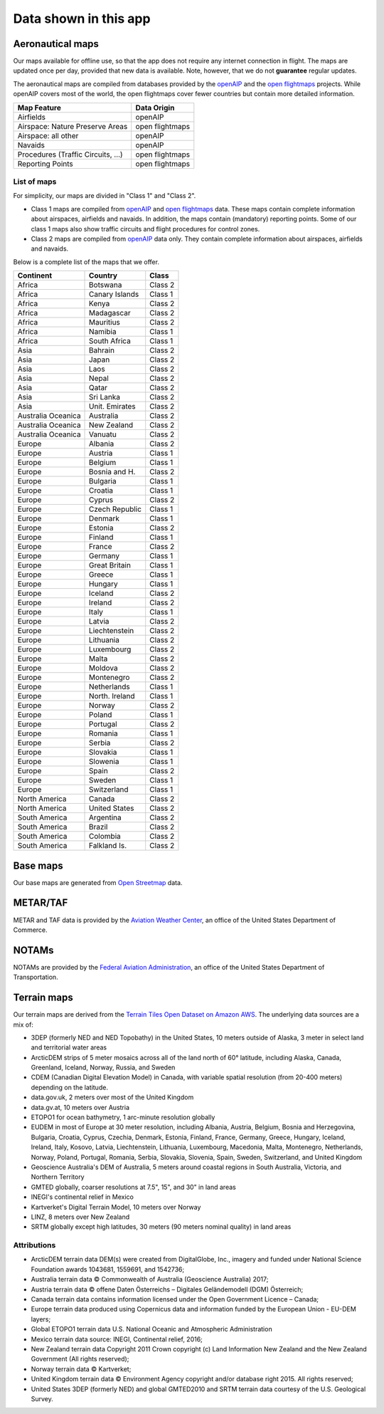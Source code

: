 Data shown in this app
======================


.. _aeroMapData:

Aeronautical maps
-----------------

Our maps available for offline use, so that the app does not require any
internet connection in flight. The maps are updated once per day, provided that
new data is available. Note, however, that we do not **guarantee** regular
updates.

The aeronautical maps are compiled from databases provided by the `openAIP
<http://openaip.net>`_ and the `open flightmaps
<https://www.openflightmaps.org/>`_ projects.  While openAIP covers most of the
world, the open flightmaps cover fewer countries but contain more detailed
information.

================================  ===============
Map Feature                       Data Origin
================================  ===============
Airfields                         openAIP
Airspace: Nature Preserve Areas   open flightmaps
Airspace: all other               openAIP
Navaids                           openAIP
Procedures (Traffic Circuits, …)  open flightmaps
Reporting Points                  open flightmaps
================================  ===============


List of maps
^^^^^^^^^^^^

For simplicity, our maps are divided in "Class 1" and "Class 2".

- Class 1 maps are compiled from `openAIP <http://openaip.net>`_ and `open
  flightmaps <https://www.openflightmaps.org/>`_ data. These maps contain
  complete information about airspaces, airfields and navaids.  In addition, the
  maps contain (mandatory) reporting points. Some of our class 1 maps also show
  traffic circuits and flight procedures for control zones.
  
- Class 2 maps are compiled from `openAIP <http://openaip.net>`_ data only. They
  contain complete information about airspaces, airfields and navaids.

Below is a complete list of the maps that we offer.

=================== ============== =======
Continent           Country        Class
=================== ============== =======
Africa              Botswana       Class 2
Africa              Canary Islands Class 1
Africa              Kenya          Class 2
Africa              Madagascar     Class 2
Africa              Mauritius      Class 2
Africa              Namibia        Class 1
Africa              South Africa   Class 1
Asia                Bahrain        Class 2
Asia                Japan          Class 2
Asia                Laos           Class 2
Asia                Nepal          Class 2
Asia                Qatar          Class 2
Asia                Sri Lanka      Class 2
Asia                Unit. Emirates Class 2
Australia Oceanica  Australia      Class 2
Australia Oceanica  New Zealand    Class 2
Australia Oceanica  Vanuatu        Class 2
Europe              Albania        Class 2
Europe              Austria        Class 1
Europe              Belgium        Class 1
Europe              Bosnia and H.  Class 2
Europe              Bulgaria       Class 1
Europe              Croatia        Class 1
Europe              Cyprus         Class 2
Europe              Czech Republic Class 1
Europe              Denmark        Class 1
Europe              Estonia        Class 2
Europe              Finland        Class 1
Europe              France         Class 2
Europe              Germany        Class 1
Europe              Great Britain  Class 1
Europe              Greece         Class 1
Europe              Hungary        Class 1
Europe              Iceland        Class 2
Europe              Ireland        Class 2
Europe              Italy          Class 1
Europe              Latvia         Class 2
Europe              Liechtenstein  Class 2
Europe              Lithuania      Class 2
Europe              Luxembourg     Class 2
Europe              Malta          Class 2
Europe              Moldova        Class 2
Europe              Montenegro     Class 2
Europe              Netherlands    Class 1
Europe              North. Ireland Class 1
Europe              Norway         Class 2
Europe              Poland         Class 1
Europe              Portugal       Class 2
Europe              Romania        Class 1
Europe              Serbia         Class 2
Europe              Slovakia       Class 1
Europe              Slowenia       Class 1
Europe              Spain          Class 2
Europe              Sweden         Class 1
Europe              Switzerland    Class 1
North America       Canada         Class 2
North America       United States  Class 2
South America       Argentina      Class 2
South America       Brazil         Class 2
South America       Colombia       Class 2
South America       Falkland Is.   Class 2
=================== ============== =======


Base maps
---------

Our base maps are generated from `Open Streetmap
<https://www.openstreetmap.org>`_ data.


METAR/TAF
---------

METAR and TAF data is provided by the `Aviation Weather Center
<https://www.aviationweather.gov/>`_, an office of the United States Department
of Commerce.


NOTAMs
------

NOTAMs are provided by the `Federal Aviation Administration
<https://api.faa.gov>`_, an office of the United States Department of
Transportation.


Terrain maps
------------

Our terrain maps are derived from the `Terrain Tiles Open Dataset on Amazon AWS
<https://registry.opendata.aws/terrain-tiles/>`_. The underlying data sources
are a mix of:

- 3DEP (formerly NED and NED Topobathy) in the United States, 10 meters outside
  of Alaska, 3 meter in select land and territorial water areas
- ArcticDEM strips of 5 meter mosaics across all of the land north of 60°
  latitude, including Alaska, Canada, Greenland, Iceland, Norway, Russia, and
  Sweden
- CDEM (Canadian Digital Elevation Model) in Canada, with variable spatial
  resolution (from 20-400 meters) depending on the latitude.
- data.gov.uk, 2 meters over most of the United Kingdom
- data.gv.at, 10 meters over Austria
- ETOPO1 for ocean bathymetry, 1 arc-minute resolution globally
- EUDEM in most of Europe at 30 meter resolution, including Albania, Austria,
  Belgium, Bosnia and Herzegovina, Bulgaria, Croatia, Cyprus, Czechia, Denmark,
  Estonia, Finland, France, Germany, Greece, Hungary, Iceland, Ireland, Italy,
  Kosovo, Latvia, Liechtenstein, Lithuania, Luxembourg, Macedonia, Malta,
  Montenegro, Netherlands, Norway, Poland, Portugal, Romania, Serbia, Slovakia,
  Slovenia, Spain, Sweden, Switzerland, and United Kingdom
- Geoscience Australia's DEM of Australia, 5 meters around coastal regions in
  South Australia, Victoria, and Northern Territory
- GMTED globally, coarser resolutions at 7.5", 15", and 30" in land areas
- INEGI's continental relief in Mexico
- Kartverket's Digital Terrain Model, 10 meters over Norway
- LINZ, 8 meters over New Zealand
- SRTM globally except high latitudes, 30 meters (90 meters nominal quality) in
  land areas

Attributions
^^^^^^^^^^^^

* ArcticDEM terrain data DEM(s) were created from DigitalGlobe, Inc., imagery
  and funded under National Science Foundation awards 1043681, 1559691, and
  1542736;
* Australia terrain data © Commonwealth of Australia (Geoscience Australia)
  2017;
* Austria terrain data © offene Daten Österreichs – Digitales Geländemodell
  (DGM) Österreich;
* Canada terrain data contains information licensed under the Open Government
  Licence – Canada;
* Europe terrain data produced using Copernicus data and information funded by
  the European Union - EU-DEM layers;
* Global ETOPO1 terrain data U.S. National Oceanic and Atmospheric
  Administration
* Mexico terrain data source: INEGI, Continental relief, 2016;
* New Zealand terrain data Copyright 2011 Crown copyright (c) Land Information
  New Zealand and the New Zealand Government (All rights reserved);
* Norway terrain data © Kartverket;
* United Kingdom terrain data © Environment Agency copyright and/or database
  right 2015. All rights reserved;
* United States 3DEP (formerly NED) and global GMTED2010 and SRTM terrain data
  courtesy of the U.S. Geological Survey.


